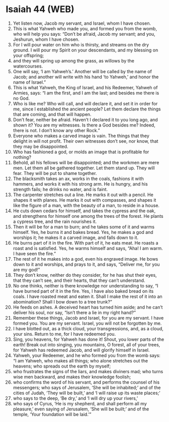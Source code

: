 * Isaiah 44 (WEB)
:PROPERTIES:
:ID: WEB/23-ISA44
:END:

1. Yet listen now, Jacob my servant, and Israel, whom I have chosen.
2. This is what Yahweh who made you, and formed you from the womb, who will help you says: “Don’t be afraid, Jacob my servant; and you, Jeshurun, whom I have chosen.
3. For I will pour water on him who is thirsty, and streams on the dry ground. I will pour my Spirit on your descendants, and my blessing on your offspring;
4. and they will spring up among the grass, as willows by the watercourses.
5. One will say, ‘I am Yahweh’s.’ Another will be called by the name of Jacob; and another will write with his hand ‘to Yahweh,’ and honor the name of Israel.”
6. This is what Yahweh, the King of Israel, and his Redeemer, Yahweh of Armies, says: “I am the first, and I am the last; and besides me there is no God.
7. Who is like me? Who will call, and will declare it, and set it in order for me, since I established the ancient people? Let them declare the things that are coming, and that will happen.
8. Don’t fear, neither be afraid. Haven’t I declared it to you long ago, and shown it? You are my witnesses. Is there a God besides me? Indeed, there is not. I don’t know any other Rock.”
9. Everyone who makes a carved image is vain. The things that they delight in will not profit. Their own witnesses don’t see, nor know, that they may be disappointed.
10. Who has fashioned a god, or molds an image that is profitable for nothing?
11. Behold, all his fellows will be disappointed; and the workmen are mere men. Let them all be gathered together. Let them stand up. They will fear. They will be put to shame together.
12. The blacksmith takes an ax, works in the coals, fashions it with hammers, and works it with his strong arm. He is hungry, and his strength fails; he drinks no water, and is faint.
13. The carpenter stretches out a line. He marks it out with a pencil. He shapes it with planes. He marks it out with compasses, and shapes it like the figure of a man, with the beauty of a man, to reside in a house.
14. He cuts down cedars for himself, and takes the cypress and the oak, and strengthens for himself one among the trees of the forest. He plants a cypress tree, and the rain nourishes it.
15. Then it will be for a man to burn; and he takes some of it and warms himself. Yes, he burns it and bakes bread. Yes, he makes a god and worships it; he makes it a carved image, and falls down to it.
16. He burns part of it in the fire. With part of it, he eats meat. He roasts a roast and is satisfied. Yes, he warms himself and says, “Aha! I am warm. I have seen the fire.”
17. The rest of it he makes into a god, even his engraved image. He bows down to it and worships, and prays to it, and says, “Deliver me, for you are my god!”
18. They don’t know, neither do they consider, for he has shut their eyes, that they can’t see, and their hearts, that they can’t understand.
19. No one thinks, neither is there knowledge nor understanding to say, “I have burned part of it in the fire. Yes, I have also baked bread on its coals. I have roasted meat and eaten it. Shall I make the rest of it into an abomination? Shall I bow down to a tree trunk?”
20. He feeds on ashes. A deceived heart has turned him aside; and he can’t deliver his soul, nor say, “Isn’t there a lie in my right hand?”
21. Remember these things, Jacob and Israel, for you are my servant. I have formed you. You are my servant. Israel, you will not be forgotten by me.
22. I have blotted out, as a thick cloud, your transgressions, and, as a cloud, your sins. Return to me, for I have redeemed you.
23. Sing, you heavens, for Yahweh has done it! Shout, you lower parts of the earth! Break out into singing, you mountains, O forest, all of your trees, for Yahweh has redeemed Jacob, and will glorify himself in Israel.
24. Yahweh, your Redeemer, and he who formed you from the womb says: “I am Yahweh, who makes all things; who alone stretches out the heavens; who spreads out the earth by myself;
25. who frustrates the signs of the liars, and makes diviners mad; who turns wise men backward, and makes their knowledge foolish;
26. who confirms the word of his servant, and performs the counsel of his messengers; who says of Jerusalem, ‘She will be inhabited;’ and of the cities of Judah, ‘They will be built,’ and ‘I will raise up its waste places;’
27. who says to the deep, ‘Be dry,’ and ‘I will dry up your rivers,’
28. who says of Cyrus, ‘He is my shepherd, and shall perform all my pleasure,’ even saying of Jerusalem, ‘She will be built;’ and of the temple, ‘Your foundation will be laid.’”

